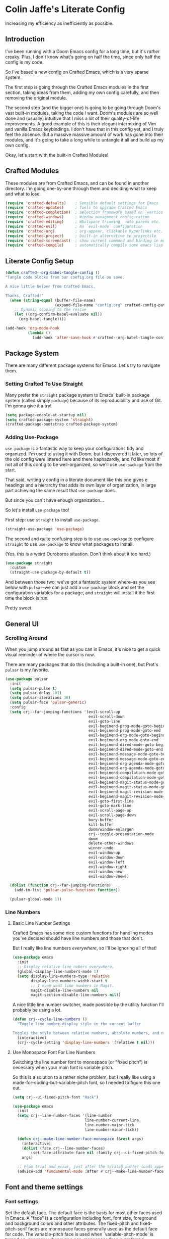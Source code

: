 #+PROPERTY: header-args:emacs-lisp :tangle ./config.el :mkdirp yes

* Colin Jaffe's Literate Config
Increasing my efficiency as inefficiently as possible.

** Introduction

I've been running with a Doom Emacs config for a long time, but it's /rather/ creaky. Plus, I don't know what's going on half the time, since only half the config is my code.

So I've based a new config on Crafted Emacs, which is a very sparse system.

The first step is going through the Crafted Emacs modules in the first section, taking ideas from them, adding my own config carefully, and then removing the original module.

The second step (and the bigger one) is going to be going through Doom's vast built-in modules, taking the code I want. Doom's modules are so well done and (usually) intuitive that I miss a lot of their quality-of-life improvements. A good example of this is their elegant intermixing of Vim and vanilla Emacs keybindings. I don't have that in this config yet, and I truly feel the absence. But a massive massive amount of work has gone into their modules, and it's going to take a long while to untangle it all and build up my own config.

Okay, let's start with the built-in Crafted Modules!

** Crafted Modules

These modules are from Crafted Emacs, and can be found in another directory. I'm going one-by-one through them and deciding what to keep and what to lose.

#+begin_src emacs-lisp
  (require 'crafted-defaults)    ; Sensible default settings for Emacs
  (require 'crafted-updates)     ; Tools to upgrade Crafted Emacs
  (require 'crafted-completion)  ; selection framework based on `vertico`
  (require 'crafted-windows)     ; Window management configuration
  (require 'crafted-editing)     ; Whitspace trimming, auto parens etc.
  (require 'crafted-evil)        ; An `evil-mode` configuration
  (require 'crafted-org)         ; org-appear, clickable hyperlinks etc.
  (require 'crafted-project)     ; built-in alternative to projectile
  (require 'crafted-screencast)  ; show current command and binding in modeline
  (require 'crafted-compile)     ; automatically compile some emacs lisp files
#+end_src

**  Literate Config Setup

#+begin_src emacs-lisp
(defun crafted--org-babel-tangle-config ()
"Tangle code blocks from our config.org file on save.

A nice little helper from Crafted Emacs.

Thanks, Crafted!"
  (when (string-equal (buffer-file-name)
                      (expand-file-name "config.org" crafted-config-path))
    ;; Dynamic scoping to the rescue
    (let ((org-confirm-babel-evaluate nil))
      (org-babel-tangle))))

(add-hook 'org-mode-hook
          (lambda ()
            (add-hook 'after-save-hook #'crafted--org-babel-tangle-config)))
#+end_src

** Package System
There are many different package systems for Emacs. Let's try to navigate them.

*** Setting Crafted To Use Straight

Many prefer the =straight= package system to Emacs' built-in package system (called simply =package=) because of its reproducibility and use of Git. I'm gonna give it a try!

#+begin_src emacs-lisp
(setq package-enable-at-startup nil)
(setq crafted-package-system 'straight)
(crafted-package-bootstrap crafted-package-system)
#+end_src

*** Adding Use-Package
=use-package= is a fantastic way to keep your configurations tidy and organized. I'm used to using it with Doom, but I discovered it later, so lots of the old config were littered here and there haphazardly, and I'd like most if not all of this config to be well-organized, so we'll use =use-package= from the start.

That said, writing y config in a literate document like this one gives e headings and a hierarchy that adds its own layer of organization, in large part achieving the same result that =use-package= does.

But since you can't have enough organization...

[[https://media.giphy.com/media/3o85xIO33l7RlmLR4I/giphy.gif]]

So let's install =use-package= too!

First step: use =straight= to install =use-package=.

#+begin_src emacs-lisp
(straight-use-package 'use-package)
#+end_src

The second and quite confusing step is to use =use-package= to configure =straight= to use =use-package= to know what packages to install.

(Yes, this is a weird Ouroboros situation. Don't think about it too hard.)

#+begin_src emacs-lisp
(use-package straight
  :custom
  (straight-use-package-by-default t))
#+end_src

And between those two, we've got a fantastic system where--as you see below with =pulsar=--we can just add a =use-package= block and set the configuration variables for a package, and =straight= will install it the first time the block is run.

Pretty sweet.

** General UI
*** Scrolling Around
When you jump around as fast as you can in Emacs, it's nice to get a quick visual reminder of where the cursor is now.

There are many packages that do this (including a built-in one), but Prot's =pulsar= is my favorite.

#+begin_src emacs-lisp
(use-package pulsar
  :init
  (setq pulsar-pulse t)
  (setq pulsar-delay .01)
  (setq pulsar-iterations 30)
  (setq pulsar-face 'pulsar-generic)
  :config
  (setq crj--far-jumping-functions '(evil-scroll-up
                                     evil-scroll-down
                                     evil-goto-line
                                     evil-beginend-prog-mode-goto-beginning
                                     evil-beginend-prog-mode-goto-end
                                     evil-beginend-org-mode-goto-beginning
                                     evil-beginend-org-mode-goto-end
                                     evil-beginend-dired-mode-goto-beginning
                                     evil-beginend-dired-mode-goto-end
                                     evil-beginend-message-mode-goto-beginning
                                     evil-beginend-message-mode-goto-end
                                     evil-beginend-org-agenda-mode-goto-beginning
                                     evil-beginend-org-agenda-mode-goto-end
                                     evil-beginend-compilation-mode-goto-beginning
                                     evil-beginend-compilation-mode-goto-end
                                     evil-beginend-magit-status-mode-goto-beginning
                                     evil-beginend-magit-status-mode-goto-end
                                     evil-beginend-magit-revision-mode-goto-beginning
                                     evil-beginend-magit-revision-mode-goto-end
                                     evil-goto-first-line
                                     evil-goto-mark-line
                                     evil-scroll-page-up
                                     evil-scroll-page-down
                                     bury-buffer
                                     kill-buffer
                                     doom/window-enlargen
                                     crj--toggle-presentation-mode
                                     doom
                                     delete-other-windows
                                     winner-undo
                                     evil-window-up
                                     evil-window-down
                                     evil-window-left
                                     evil-window-right
                                     evil-window-new
                                     evil-window-vnew))

  (dolist (function crj--far-jumping-functions)
    (add-to-list 'pulsar-pulse-functions function))

  (pulsar-global-mode 1))
#+end_src

*** Line Numbers
**** Basic Line Number Settings

Crafted Emacs has some nice custom functions for handling modes you've decided should have line numbers and those that don't.

But I really like line numbers /everywhere/, so I'll be ignoring all of that!

#+begin_src emacs-lisp
(use-package emacs
  :init
  ;; Display relative line nubers everywhere.
  (global-display-line-numbers-mode 1)
  (setq display-line-numbers-type 'relative
        display-line-numbers-width-start t
        ;; I even want line numbers in Magit.
        magit-disable-line-numbers nil
        magit-section-disable-line-numbers nil))
#+end_src

A nice little line number switcher, made possible by the utility function I'll probably be using a lot.
#+begin_src emacs-lisp
(defun crj--cycle-line-numbers ()
  "Toggle line number display style in the current buffer

Toggles the style between relative numbers, absolute numbers, and no numbers at all."
  (interactive)
  (crj--cycle-setting 'display-line-numbers '(relative t nil)))
#+end_src

**** Use Monospace Font For Line Numbers
Switching the line number font to monospace (or "fixed pitch") is necessary when your main font is variable pitch.

So this is a solution to a rather niche problem, but I really like using a made-for-coding-but-variable-pitch font, so I needed to figure this one out.

#+begin_src emacs-lisp
(setq crj--ui-fixed-pitch-font "Hack")

(use-package emacs
  :init
  (setq crj--line-number-faces '(line-number
                                line-number-current-line
                                line-number-major-tick
                                line-number-minor-tick))

  (defun crj--make-line-number-face-monospace (&rest args)
    (interactive)
    (dolist (face crj--line-number-faces)
        (set-face-attribute face nil :family crj--ui-fixed-pitch-font))
    args)

  ;; From trial and error, just after the Scratch buffer loads appears to be the right time to adjust the faces.
  (advice-add 'fundamental-mode :after #'crj--make-line-number-face-monospace))
#+end_src


** Font and theme settings

*** Font settings

Set the default face. The default face is the basis for most other faces used in Emacs. A "face" is a configuration including font, font size, foreground and background colors and other attributes.  The fixed-pitch and fixed-pitch-serif faces are monospace faces generally used as the default face for code. The variable-pitch face is used when `variable-pitch-mode' is turned on, generally whenever a non-monospace face is preferred.

#+begin_src emacs-lisp
  (add-hook 'emacs-startup-hook
            (lambda ()
              (custom-set-faces
               `(default ((t (:font "Input 14"))))
               `(fixed-pitch ((t (:inherit (default)))))
               `(fixed-pitch-serif ((t (:inherit (default)))))
               `(variable-pitch ((t (:font "IBM Plex Serif 14")))))))
#+end_src

*** Theme settings

Themes are color customization packages which coordinate the various colors, and in some cases, font-sizes for various aspects of text editing within Emacs, toolbars, tab-bars and modeline. Several themes are built-in to Emacs, by default, Crafted Emacs uses the `deeper-blue' theme. Here is an example of loading a different theme from the venerable Doom Emacs project.


#+begin_src emacs-lisp
  (progn
    (disable-theme 'deeper-blue)          ; first turn off the built-in Crafted Emacs deeper-blue theme
    (load-theme 'modus-operandi t))       ; load the doom-palenight theme
#+end_src

** Utility Functions
Making my life easier!

#+begin_src emacs-lisp
(defun crj--cycle-setting (setting potential-values)
  "Cycle SETTING through POTENTIAL-VALUES.

SETTING is a quoted symbol.

POTENTIAL-VALUES is a list of values to cycle through."
  (let ((i (cl-position (eval setting) potential-values)))
    (set setting (if (eq (1+ i) (length potential-values))
                     (car potential-values)
                   (nth (1+ i) potential-values)))))
#+end_src

